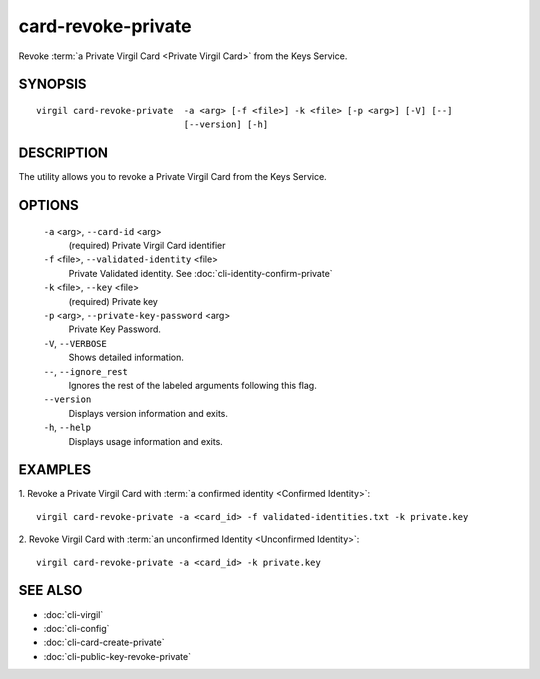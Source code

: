 ***********
card-revoke-private
***********

Revoke :term:`a Private Virgil Card <Private Virgil Card>` from the Keys Service.

SYNOPSIS
========
::

  virgil card-revoke-private  -a <arg> [-f <file>] -k <file> [-p <arg>] [-V] [--]
                              [--version] [-h]

DESCRIPTION
===========

The utility allows you to revoke a Private Virgil Card from the Keys Service.

OPTIONS
=======

  ``-a`` <arg>,  ``--card-id`` <arg>
    (required)  Private Virgil Card identifier

  ``-f`` <file>,  ``--validated-identity`` <file>
    Private Validated identity. See :doc:`cli-identity-confirm-private`

  ``-k`` <file>,  ``--key`` <file>
    (required)  Private key

  ``-p`` <arg>,  ``--private-key-password`` <arg>
    Private Key Password.

  ``-V``,  ``--VERBOSE``
    Shows detailed information.

  ``--``,  ``--ignore_rest``
    Ignores the rest of the labeled arguments following this flag.

  ``--version``
    Displays version information and exits.

  ``-h``,  ``--help``
    Displays usage information and exits.

EXAMPLES
========

1.  Revoke a Private Virgil Card with :term:`a confirmed identity <Confirmed Identity>`:
::

  virgil card-revoke-private -a <card_id> -f validated-identities.txt -k private.key

2.  Revoke Virgil Card with :term:`an unconfirmed Identity <Unconfirmed Identity>`:
::

  virgil card-revoke-private -a <card_id> -k private.key

SEE ALSO
========

* :doc:`cli-virgil`
* :doc:`cli-config`
* :doc:`cli-card-create-private`
* :doc:`cli-public-key-revoke-private`
